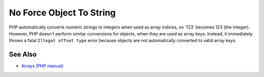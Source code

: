 .. _no-force-object-to-string:

No Force Object To String
-------------------------

.. meta::
	:description:
		No Force Object To String: PHP automatically converts numeric strings to integers when used as array indices, so '123' becomes 123 (the integer).
	:twitter:card: summary_large_image
	:twitter:site: @exakat
	:twitter:title: No Force Object To String
	:twitter:description: No Force Object To String: PHP automatically converts numeric strings to integers when used as array indices, so '123' becomes 123 (the integer)
	:twitter:creator: @exakat
	:twitter:image:src: https://php-tips.readthedocs.io/en/latest/_images/no_force_object_to_string.png
	:og:image: https://php-tips.readthedocs.io/en/latest/_images/no_force_object_to_string.png
	:og:title: No Force Object To String
	:og:type: article
	:og:description: PHP automatically converts numeric strings to integers when used as array indices, so '123' becomes 123 (the integer)
	:og:url: https://php-tips.readthedocs.io/en/latest/tips/no_force_object_to_string.html
	:og:locale: en

.. raw:: html

	<script type="application/ld+json">{"@context":"https:\/\/schema.org","@graph":[{"@type":"WebPage","@id":"https:\/\/php-tips.readthedocs.io\/en\/latest\/tips\/no_force_object_to_string.html","url":"https:\/\/php-tips.readthedocs.io\/en\/latest\/tips\/no_force_object_to_string.html","name":"No Force Object To String","isPartOf":{"@id":"https:\/\/www.exakat.io\/"},"datePublished":"Tue, 10 Jun 2025 12:02:49 +0000","dateModified":"Tue, 10 Jun 2025 12:02:49 +0000","description":"PHP automatically converts numeric strings to integers when used as array indices, so '123' becomes 123 (the integer)","inLanguage":"en-US","potentialAction":[{"@type":"ReadAction","target":["https:\/\/php-tips.readthedocs.io\/en\/latest\/tips\/no_force_object_to_string.html"]}]},{"@type":"WebSite","@id":"https:\/\/www.exakat.io\/","url":"https:\/\/www.exakat.io\/","name":"Exakat","description":"Smart PHP static analysis","inLanguage":"en-US"}]}</script>

PHP automatically converts numeric strings to integers when used as array indices, so '123' becomes 123 (the integer). However, PHP doesn't perform similar conversions for objects, when they are used as array keys. Instead, it immediately throws a fatal ``Illegal offset type`` error because objects are not automatically converted to valid array keys.

.. image:: ../images/no_force_object_to_string.png

See Also
________

* `Arrays (PHP manual) <https://www.php.net/manual/en/language.types.array.php>`_

